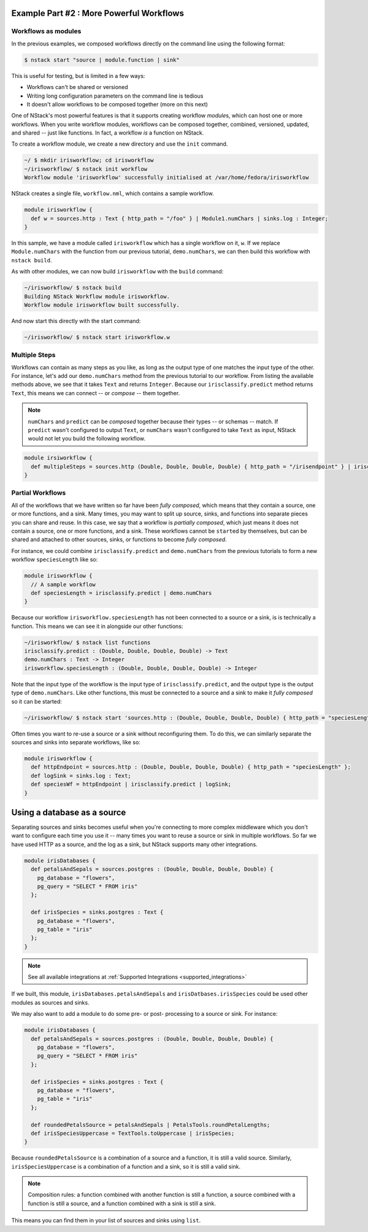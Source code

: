 .. _workflow_power: 

Example Part #2 : More Powerful Workflows
*****************************************

Workflows as modules
====================

In the previous examples, we composed workflows directly on the command line using the following format:

.. code :: bash

  $ nstack start "source | module.function | sink"


This is useful for testing, but is limited in a few ways:

- Workflows can't be shared or versioned 
- Writing long configuration parameters on the command line is tedious
- It doesn't allow workflows to be composed together (more on this next) 

One of NStack's most powerful features is that it supports creating workflow `module`\s, which can host one or more workflows. When you write workflow modules, workflows can be composed together, combined, versioned, updated, and shared -- just like functions. In fact, a workflow `is` a function on NStack.

To create a workflow module, we create a new directory and use the ``init`` command.

.. code :: bash
  
    ~/ $ mkdir irisworkflow; cd irisworkflow
    ~/irisworkflow/ $ nstack init workflow 
    Workflow module 'irisworkflow' successfully initialised at /var/home/fedora/irisworkflow

NStack creates a single file, ``workflow.nml``, which contains a sample workflow. 

.. code :: java

  module irisworkflow {                                                                                                                           
    def w = sources.http : Text { http_path = "/foo" } | Module1.numChars | sinks.log : Integer;
  }                                                                             

In this sample, we have a module called ``irisworkflow`` which has a single workflow on it, ``w``. If we replace ``Module.numChars`` with the function from our previous tutorial, ``demo.numChars``, we can then build this workflow with ``nstack build``.

As with other modules, we can now build ``irisworkflow`` with the ``build`` command:

.. code :: bash
 
  ~/irisworkflow/ $ nstack build
  Building NStack Workflow module irisworkflow.
  Workflow module irisworkflow built successfully.

And now start this directly with the start command:

.. code :: bash

  ~/irisworkflow/ $ nstack start irisworkflow.w

Multiple Steps
==============

Workflows can contain as many steps as you like, as long as the output type of one matches the input type of the other. For instance, let's add our ``demo.numChars`` method from the previous tutorial to our workflow. From listing the available methods above, we see that it takes ``Text`` and returns ``Integer``. Because our ``irisclassify.predict`` method returns ``Text``, this means we can connect -- or `compose` -- them together.

.. note :: ``numChars`` and ``predict`` can be `composed` together because their types -- or schemas -- match. If ``predict`` wasn't configured to output ``Text``, or ``numChars`` wasn't configured to take ``Text`` as input, NStack would not let you build the following workflow.

.. code :: bash
   
  module irsiworkflow {
    def multipleSteps = sources.http (Double, Double, Double, Double) { http_path = "/irisendpoint" } | irisclassify.predict | demo.numChars | sink : Integer;
  }


Partial Workflows
================

All of the workflows that we have written so far have been `fully composed`, which means that they contain a source, one or more functions, and a sink. Many times, you may want to split up source, sinks, and functions into separate pieces you can share and reuse. In this case, we say that a workflow is `partially composed`, which just means it does not contain a source, one or more functions, and a sink. These workflows cannot be ``start``\ed by themselves, but can be shared and attached to other sources, sinks, or functions to become `fully composed`. 

For instance, we could combine ``irisclassify.predict`` and ``demo.numChars`` from the previous tutorials to form a new workflow ``speciesLength`` like so:

.. code :: java
  
  module irisworkflow {
    // A sample workflow
    def speciesLength = irisclassify.predict | demo.numChars
  } 

Because our workflow ``irisworkflow.speciesLength`` has not been connected to a source or a sink, is is technically a function. This means we can see it in alongside our other functions:

.. code :: bash
  
  ~/irisworkflow/ $ nstack list functions
  irisclassify.predict : (Double, Double, Double, Double) -> Text
  demo.numChars : Text -> Integer
  irisworkflow.speciesLength : (Double, Double, Double, Double) -> Integer

Note that the input type of the workflow is the input type of ``irisclassify.predict``, and the output type is the output type of ``demo.numChars``. Like other functions, this must be connected to a source and a sink to make it `fully composed` so it can be started:

.. code :: bash

  ~/irisworkflow/ $ nstack start 'sources.http : (Double, Double, Double, Double) { http_path = "speciesLength" } | irisworkflow.speciesLength | sink.log : Integer'

Often times you want to re-use a source or a sink without reconfiguring them. To do this, we can similarly separate the sources and sinks into separate workflows, like so:

.. code :: java
  
  module irisworkflow {
    def httpEndpoint = sources.http : (Double, Double, Double, Double) { http_path = "speciesLength" };
    def logSink = sinks.log : Text;
    def speciesWf = httpEndpoint | irisclassify.predict | logSink;
  }

Using a database as a source
***************************

Separating sources and sinks becomes useful when you're connecting to more complex middleware which you don't want to configure each time you use it -- many times you want to reuse a source or sink in multiple workflows. So far we have used HTTP as a source, and the log as a sink, but NStack supports many other integrations. 

.. code :: java

  module irisDatabases {
    def petalsAndSepals = sources.postgres : (Double, Double, Double, Double) {
      pg_database = "flowers",
      pg_query = "SELECT * FROM iris"
    };

    def irisSpecies = sinks.postgres : Text {
      pg_database = "flowers",
      pg_table = "iris"
    };
  }   

.. note :: See all available integrations at :ref:`Supported Integrations <supported_integrations>`

If we built, this module, ``irisDatabases.petalsAndSepals`` and ``irisDatbases.irisSpecies`` could be used other modules as sources and sinks.

We may also want to add a module to do some pre- or post- processing to a source or sink. For instance:

.. code :: java

  module irisDatabases {
    def petalsAndSepals = sources.postgres : (Double, Double, Double, Double) {
      pg_database = "flowers",
      pg_query = "SELECT * FROM iris"
    };

    def irisSpecies = sinks.postgres : Text {
      pg_database = "flowers",
      pg_table = "iris"
    };
  
    def roundedPetalsSource = petalsAndSepals | PetalsTools.roundPetalLengths;
    def irisSpeciesUppercase = TextTools.toUppercase | irisSpecies; 
  }   

Because ``roundedPetalsSource`` is a combination of a source and a function, it is still a valid source. Similarly, ``irisSpeciesUppercase`` is a combination of a function and a sink, so it is still a valid sink.

.. note :: Composition rules: a function combined with another function is still a function, a source combined with a function is still a source, and a function combined with a sink is still a sink.

This means you can find them in your list of sources and sinks using ``list``.
